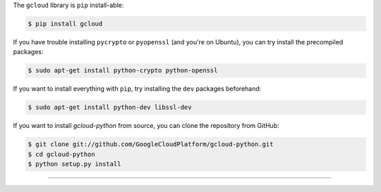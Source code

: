 The ``gcloud`` library is ``pip`` install-able:

.. code-block:: console

 	$ pip install gcloud

If you have trouble installing
``pycrypto`` or ``pyopenssl``
(and you're on Ubuntu),
you can try install the precompiled packages:

.. code-block:: console

	$ sudo apt-get install python-crypto python-openssl

If you want to install everything with ``pip``,
try installing the ``dev`` packages beforehand:

.. code-block:: console

	$ sudo apt-get install python-dev libssl-dev

If you want to install `gcloud-python` from source,
you can clone the repository from GitHub:

.. code-block:: console

	$ git clone git://github.com/GoogleCloudPlatform/gcloud-python.git
	$ cd gcloud-python
	$ python setup.py install

----